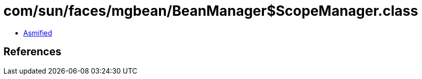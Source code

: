 = com/sun/faces/mgbean/BeanManager$ScopeManager.class

 - link:BeanManager$ScopeManager-asmified.java[Asmified]

== References

